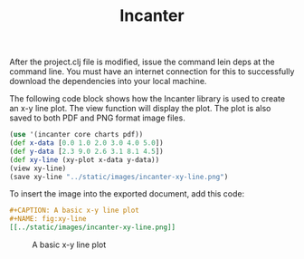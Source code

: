 #+TITLE: Incanter

After the project.clj file is modified, issue the command lein deps at the
command line. You must have an internet connection for this to successfully
download the dependencies into your local machine.

The following code block shows how the Incanter library is used to create an x-y
line plot. The view function will display the plot. The plot is also saved to
both PDF and PNG format image files.

#+begin_src clojure
  (use '(incanter core charts pdf))
  (def x-data [0.0 1.0 2.0 3.0 4.0 5.0])
  (def y-data [2.3 9.0 2.6 3.1 8.1 4.5])
  (def xy-line (xy-plot x-data y-data))
  (view xy-line)
  (save xy-line "../static/images/incanter-xy-line.png")
#+end_src

#+RESULTS:
: nil#'user/x-data#'user/y-data#'user/xy-line#object[org.jfree.chart.ChartFrame 0x22cb76d "org.jfree.chart.ChartFrame[frame0,0,23,500x400,layout=java.awt.BorderLayout,title=Incanter Plot,resizable,normal,defaultCloseOperation=DISPOSE_ON_CLOSE,rootPane=javax.swing.JRootPane[,0,22,500x378,layout=javax.swing.JRootPane$RootLayout,alignmentX=0.0,alignmentY=0.0,border=,flags=16777673,maximumSize=,minimumSize=,preferredSize=],rootPaneCheckingEnabled=true]"]nil

To insert the image into the exported document, add this code:

#+BEGIN_SRC org
#+CAPTION: A basic x-y line plot
#+NAME: fig:xy-line
[[../static/images/incanter-xy-line.png]]
#+END_SRC

#+CAPTION: A basic x-y line plot
#+NAME: fig:xy-line
[[../static/images/incanter-xy-line.png]]
